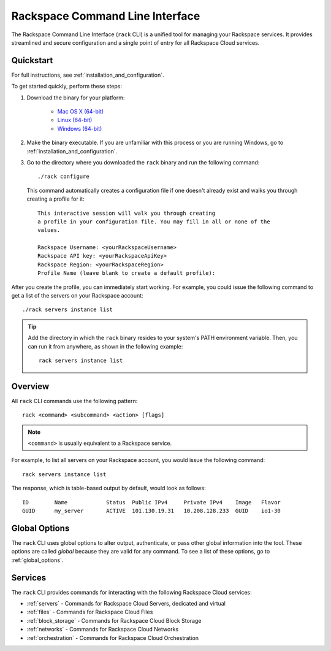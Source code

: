 .. _home:

Rackspace Command Line Interface
================================

The Rackspace Command Line Interface (``rack`` CLI) is a unified tool for managing your Rackspace
services. It provides streamlined and secure configuration and a single
point of entry for all Rackspace Cloud services.

Quickstart
----------

For full instructions, see :ref:`installation_and_configuration`.

To get started quickly, perform these steps:

1. Download the binary for your platform:

    * `Mac OS X (64-bit)`_
    * `Linux (64-bit)`_
    * `Windows (64-bit)`_

2. Make the binary executable. If you are unfamiliar with this process or you are running Windows, go to :ref:`installation_and_configuration`.

3. Go to the directory where you downloaded the ``rack`` binary and run the following command::

    ./rack configure

   This command automatically creates a configuration file if one doesn't already exist and walks you through creating a profile for it::

    This interactive session will walk you through creating
    a profile in your configuration file. You may fill in all or none of the
    values.

    Rackspace Username: <yourRackspaceUsername>
    Rackspace API key: <yourRackspaceApiKey>
    Rackspace Region: <yourRackspaceRegion>
    Profile Name (leave blank to create a default profile):

After you create the profile, you can immediately start working. For example, you could issue the following command to get a list of the servers on your Rackspace account::

    ./rack servers instance list

.. tip::
    Add the directory in which the ``rack`` binary resides to your system's PATH environment variable. Then, you can run it from anywhere, as shown in the following example::

      rack servers instance list


Overview
--------

All ``rack`` CLI commands use the following pattern::

    rack <command> <subcommand> <action> [flags]
    
.. note::
    ``<command>`` is usually equivalent to a Rackspace service.  

For example, to list all servers on your Rackspace account, you would issue the following command::

  rack servers instance list

The response, which is table-based output by default, would look as follows::

      ID	Name		Status	Public IPv4	Private IPv4	Image	Flavor
      GUID	my_server	ACTIVE	101.130.19.31	10.208.128.233	GUID	io1-30

Global Options
--------------

The ``rack`` CLI uses global options to alter output, authenticate, or
pass other global information into the tool. These options are
called *global* because they are valid for any command. To see a list of these options, go to :ref:`global_options`.

Services
--------

The ``rack`` CLI provides commands for interacting with the following Rackspace Cloud services:

* :ref:`servers` - Commands for Rackspace Cloud Servers, dedicated and virtual
* :ref:`files` - Commands for Rackspace Cloud Files
* :ref:`block_storage` - Commands for Rackspace Cloud Block Storage
* :ref:`networks` - Commands for Rackspace Cloud Networks
* :ref:`orchestration` - Commands for Rackspace Cloud Orchestration


.. _Github project: https://github.com/rackspace/rack
.. _Mac OS X (64-bit): https://ec4a542dbf90c03b9f75-b342aba65414ad802720b41e8159cf45.ssl.cf5.rackcdn.com/1.2/Darwin/amd64/rack
.. _Linux (64-bit): https://ec4a542dbf90c03b9f75-b342aba65414ad802720b41e8159cf45.ssl.cf5.rackcdn.com/1.2/Linux/amd64/rack
.. _Windows (64-bit): https://ec4a542dbf90c03b9f75-b342aba65414ad802720b41e8159cf45.ssl.cf5.rackcdn.com/1.2/Windows/amd64/rack.exe
.. _Cloud Control panel: https://mycloud.rackspace.com/
